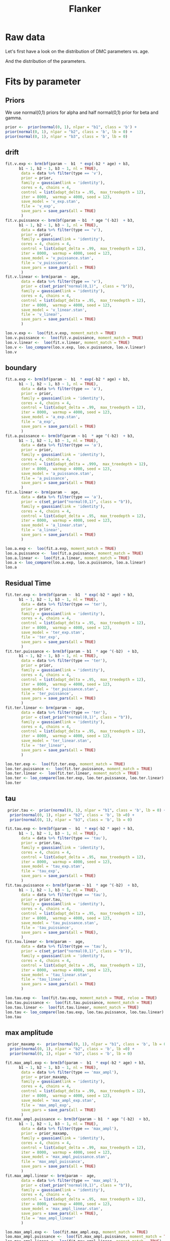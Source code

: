 # Created 2020-12-01 Tue 14:26
#+OPTIONS: title:t date:t
#+TITLE: Flanker
#+PANDOC_OPTIONS: self-contained:t toc:t

:options_LaTex:
#+LATEX_HEADER: \RequirePackage[utf8]{inputenc}
#+LATEX_HEADER: \graphicspath{{figures/}}
#+LATEX_HEADER: \usepackage{hyperref}
#+LATEX_HEADER: \hypersetup{
#+LATEX_HEADER: colorlinks,%
#+LATEX_HEADER: citecolor=black,%
#+LATEX_HEADER: filecolor=black,%
#+LATEX_HEADER: linkcolor=blue,%
#+LATEX_HEADER: urlcolor=black
#+LATEX_HEADER: }
#+LATEX_HEADER: \usepackage{hyperref}
#+LATEX_HEADER: \usepackage[french]{babel}
#+LATEX_HEADER: \usepackage[style = apa]{biblatex}
#+LATEX_HEADER: \DeclareLanguageMapping{english}{english-apa}
#+LATEX_HEADER: \newcommand\poscite[1]{\citeauthor{#1}'s (\citeyear{#1})}
#+LATEX_HEADER: \addbibresource{~/thib/papiers/thib.bib}
#+LATEX_HEADER: \usepackage[top=2cm,bottom=2.2cm,left=3cm,right=3cm]{geometry}
:END:


:Options_R:
#+PROPERTY: header-args:R+  :tangle yes
#+PROPERTY: header-args:R+ :session *R*
:END:

* Raw data

Let's first have a look on the distribution of DMC parameters vs. age. 

#+RESULTS: 
[[file:parameters_vs_age.png]]

And the distribution of the parameters.

#+RESULTS: 
[[file:parameters.png]]

* Fits by parameter

** Priors

We use normal(0,1) priors for alpha and  half normal(0,1)  prior for beta and gamma. 

#+BEGIN_SRC R
  prior <-  prior(normal(0, 1), nlpar = "b1", class = 'b') +
  prior(normal(0, 1), nlpar = "b2", class = 'b', lb = 0) +
  prior(normal(0, 1), nlpar = "b3", class = 'b', lb = 0)
#+END_SRC

** drift

#+BEGIN_SRC R
  fit.v.exp <- brm(bf(param ~  b1  * exp(-b2 * age) + b3,
  		b1 ~ 1, b2 ~ 1, b3 ~ 1, nl = TRUE),
  	     data = data %>% filter(type == 'v'),
  	     prior = prior,
  	     family = gaussian(link = 'identity'),
  	     cores = 4, chains = 4,
  	     control = list(adapt_delta = .95,  max_treedepth = 12),
  	     iter = 8000,  warmup = 4000, seed = 123,
  	     save_model = 'v_exp.stan',
  	     file = 'v_exp',
  	     save_pars = save_pars(all = TRUE)
  	     )
  fit.v.puissance <- brm(bf(param ~ b1  * age ^(-b2)  + b3,
  		b1 ~ 1, b2 ~ 1, b3 ~ 1, nl = TRUE),
  	     data = data %>% filter(type == 'v'),
  	     prior = prior,
  	     family = gaussian(link = 'identity'),
  	     cores = 4, chains = 4,
  	     control = list(adapt_delta = .99,  max_treedepth = 12),
  	     iter = 8000,  warmup = 4000, seed = 123,  
  	     save_model = 'v_puissance.stan',
  	     file = 'v_puisssance',
  	     save_pars = save_pars(all = TRUE)
  	     )
  fit.v.linear <- brm(param ~  age,
  	     data = data %>% filter(type == 'v'),
  	     prior = c(set_prior("normal(0,1)",  class = "b")),
  	     family = gaussian(link = 'identity'),
  	     cores = 4, chains = 4,
  	     control = list(adapt_delta = .95,  max_treedepth = 12),
  	     iter = 8000,  warmup = 4000, seed = 123,  
  	     save_model = 'v_linear.stan', 
  	     file = 'v_linear',
  	     save_pars = save_pars(all = TRUE)
  	     )
#+END_SRC

#+RESULTS: 
[[file:plot_v_exp.png]]

#+CAPTION: v: exponentional

#+RESULTS: 
[[file:plot_v_puissance.png]]

#+CAPTION: v: puissance

#+RESULTS: 
[[file:plot_v_linear.png]]

#+CAPTION: v: linear

#+RESULTS: 
[[file:pp_v.png]]




#+RESULTS: 
[[file:predict_v.png]]



#+BEGIN_SRC R
  loo.v.exp <-  loo(fit.v.exp, moment_match = TRUE)
  loo.v.puissance <-  loo(fit.v.puissance, moment_match = TRUE)
  loo.v.linear <-  loo(fit.v.linear, moment_match = TRUE)
  loo.v <- loo_compare(loo.v.exp, loo.v.puissance, loo.v.linear)
  loo.v
#+END_SRC

#+RESULTS: 
:                 elpd_diff se_diff
: fit.v.exp         0.0       0.0  
: fit.v.puissance  -1.6       0.7  
: fit.v.linear    -22.1       7.4

** boundary

#+BEGIN_SRC R
  fit.a.exp <- brm(bf(param ~  b1  * exp(-b2 * age) + b3,
  		b1 ~ 1, b2 ~ 1, b3 ~ 1, nl = TRUE),
  	     data = data %>% filter(type == 'a'),
  	     prior = prior,
  	     family = gaussian(link = 'identity'),
  	     cores = 4, chains = 4,
  	     control = list(adapt_delta = .99,  max_treedepth = 12),
  	     iter = 8000,  warmup = 4000, seed = 123,  
  	     save_model = 'a_exp.stan',
  	     file = 'a_exp',
  	     save_pars = save_pars(all = TRUE)
  	     )
  fit.a.puissance <- brm(bf(param ~ b1  * age ^(-b2)  + b3,
  		b1 ~ 1, b2 ~ 1, b3 ~ 1, nl = TRUE),
  	     data = data %>% filter(type == 'a'),
  	     prior = prior,
  	     family = gaussian(link = 'identity'),
  	     cores = 4, chains = 4,
  	     control = list(adapt_delta = .999,  max_treedepth = 12),
  	     iter = 8000,  warmup = 4000, seed = 123,  
  	     save_model = 'a_puissance.stan',
  	     file = 'a_puissance',
  	     save_pars = save_pars(all = TRUE)
  	     )
  fit.a.linear <- brm(param ~  age,
  	     data = data %>% filter(type == 'a'),
  	     prior = c(set_prior("normal(0,1)", class = "b")),
  	     family = gaussian(link = 'identity'),
  	     cores = 4, chains = 4,
  	     control = list(adapt_delta = .95,  max_treedepth = 12),
  	     iter = 8000,  warmup = 4000, seed = 123,  
  	     save_model = 'a_linear.stan', 
  	     file = 'a_linear',
  	     save_pars = save_pars(all = TRUE)
  	     )
#+END_SRC

#+RESULTS: 
[[file:plot_a_exp.png]]

#+CAPTION: a: exponentional


#+RESULTS: 
[[file:plot_v.png]]

#+CAPTION: a: exponentional

#+RESULTS: 
[[file:plot_a_puissance.png]]

#+CAPTION: a: puissance

#+RESULTS: 
[[file:plot_a_linear.png]]

#+CAPTION: a: linear

#+BEGIN_SRC R
  loo.a.exp <-  loo(fit.a.exp, moment_match = TRUE)
  loo.a.puissance <-  loo(fit.a.puissance, moment_match = TRUE)
  loo.a.linear <-  loo(fit.a.linear, moment_match = TRUE)
  loo.a <- loo_compare(loo.a.exp, loo.a.puissance, loo.a.linear)
  loo.a
#+END_SRC

#+RESULTS: 
:                 elpd_diff se_diff
: fit.a.puissance   0.0       0.0  
: fit.a.exp        -0.3       2.1  
: fit.a.linear    -42.2      10.2

#+RESULTS: 
[[file:pp_a.png]]



#+RESULTS: 
[[file:predict_a.png]]

** Residual Time

#+BEGIN_SRC R
  fit.ter.exp <- brm(bf(param ~  b1  * exp(-b2 * age) + b3,
  		b1 ~ 1, b2 ~ 1, b3 ~ 1, nl = TRUE),
  	     data = data %>% filter(type == 'ter'),
  	     prior = prior,
  	     family = gaussian(link = 'identity'),
  	     cores = 4, chains = 4,
  	     control = list(adapt_delta = .95,  max_treedepth = 12),
  	     iter = 8000,  warmup = 4000, seed = 123,  
  	     save_model = 'ter_exp.stan',
  	     file = 'ter_exp',
  	     save_pars = save_pars(all = TRUE)
  	     )
  fit.ter.puissance <- brm(bf(param ~ b1  * age ^(-b2)  + b3,
  		b1 ~ 1, b2 ~ 1, b3 ~ 1, nl = TRUE),
  	     data = data %>% filter(type == 'ter'),
  	     prior = prior,
  	     family = gaussian(link = 'identity'),
  	     cores = 4, chains = 4,
  	     control = list(adapt_delta = .95,  max_treedepth = 12),
  	     iter = 8000,  warmup = 4000, seed = 123,  
  	     save_model = 'ter_puissance.stan',
  	     file = 'ter_puissance',
  	     save_pars = save_pars(all = TRUE)
  	     )
  fit.ter.linear <- brm(param ~  age,
  	     data = data %>% filter(type == 'ter'),
  	     prior = c(set_prior("normal(0,1)", class = "b")),
  	     family = gaussian(link = 'identity'),
  	     cores = 4, chains = 4,
  	     control = list(adapt_delta = .95,  max_treedepth = 12),
  	     iter = 8000,  warmup = 4000, seed = 123,  
  	     save_model = 'ter_linear.stan',
  	     file = 'ter_linear',
  	     save_pars = save_pars(all = TRUE)
  	     )
#+END_SRC

#+RESULTS: 
[[file:plot_ter_exp.png]]

#+CAPTION: ter: exponentional

#+RESULTS: 
[[file:plot_ter_puissance.png]]

#+CAPTION: ter: puissance

#+RESULTS: 
[[file:plot_ter_linear.png]]

#+CAPTION: ter: linear

#+BEGIN_SRC R
  loo.ter.exp <-  loo(fit.ter.exp, moment_match = TRUE)
  loo.ter.puissance <-  loo(fit.ter.puissance, moment_match = TRUE)
  loo.ter.linear <-  loo(fit.ter.linear, moment_match = TRUE)
  loo.ter <- loo_compare(loo.ter.exp, loo.ter.puissance, loo.ter.linear)
  loo.ter
#+END_SRC

#+RESULTS: 
:                   elpd_diff se_diff
: fit.ter.exp         0.0       0.0  
: fit.ter.puissance  -2.2       0.7  
: fit.ter.linear    -19.4       7.8

#+RESULTS: 
[[file:pp_ter.png]]


#+RESULTS: 
[[file:predict_ter.png]]

** tau

#+BEGIN_SRC R
   prior.tau <-  prior(normal(0, 1), nlpar = "b1", class = 'b', lb = 0) +
    prior(normal(0, 1), nlpar = "b2", class = 'b', lb =0) +
    prior(normal(0, 1), nlpar = "b3", class = 'b', lb = 0)        
  
  fit.tau.exp <- brm(bf(param ~  b1  * exp(-b2 * age) + b3,
  		b1 ~ 1, b2 ~ 1, b3 ~ 1, nl = TRUE),
  	     data = data %>% filter(type == 'tau'),
  	     prior = prior.tau,
  	     family = gaussian(link = 'identity'),
  	     cores = 4, chains = 4,
  	     control = list(adapt_delta = .95,  max_treedepth = 12),
  	     iter = 8000,  warmup = 4000, seed = 123,  
  	     save_model = 'tau_exp.stan',
  	     file = 'tau_exp',
  	     save_pars = save_pars(all = TRUE)
  	     )
  fit.tau.puissance <- brm(bf(param ~ b1  * age ^(-b2)  + b3,
  		b1 ~ 1, b2 ~ 1, b3 ~ 1, nl = TRUE),
  	     data = data %>% filter(type == 'tau'),
  	     prior = prior.tau,
  	     family = gaussian(link = 'identity'),
  	     cores = 4, chains = 4,
  	     control = list(adapt_delta = .95,  max_treedepth = 12),
  	     iter = 8000,  warmup = 4000, seed = 123,  
  	     save_model = 'tau_puissance.stan',
  	     file = 'tau_puissance',
  	     save_pars = save_pars(all = TRUE),
  	     )
  fit.tau.linear <- brm(param ~  age,
  	     data = data %>% filter(type == 'tau'),
  	     prior = c(set_prior("normal(0,1)", class = "b")),
  	     family = gaussian(link = 'identity'),
  	     cores = 4, chains = 4,
  	     control = list(adapt_delta = .95,  max_treedepth = 12),
  	     iter = 8000,  warmup = 4000, seed = 123,  
  	     save_model = 'tau_linear.stan',
  	     file = 'tau_linear',
  	     save_pars = save_pars(all = TRUE)
  	     )
#+END_SRC

#+RESULTS: 
[[file:plot_tau_exp.png]]

#+CAPTION: tau: exponentional

#+RESULTS: 
[[file:plot_tau_puissance.png]]

#+CAPTION: tau: puissance

#+RESULTS: 
[[file:plot_tau_linear.png]]

#+CAPTION: tau: linear


#+BEGIN_SRC R
  loo.tau.exp <-  loo(fit.tau.exp, moment_match = TRUE, reloo = TRUE)
  loo.tau.puissance <-  loo(fit.tau.puissance, moment_match = TRUE)
  loo.tau.linear <-  loo(fit.tau.linear, moment_match = TRUE)
  loo.tau <- loo_compare(loo.tau.exp, loo.tau.puissance, loo.tau.linear)
  loo.tau
#+END_SRC

#+RESULTS: 
: No problematic observations found. Returning the original 'loo' object.
:                   elpd_diff se_diff
: fit.tau.puissance  0.0       0.0   
: fit.tau.exp       -0.2       0.4   
: fit.tau.linear    -0.8       0.4

#+RESULTS: 
[[file:pp_tau.png]]


#+RESULTS: 
[[file:predict_tau.png]]

** max amplitude

#+BEGIN_SRC R
   prior_maxamp <-  prior(normal(0, 1), nlpar = "b1", class = 'b', lb = 0) +
    prior(normal(0, 1), nlpar = "b2", class = 'b', lb =0) +
    prior(normal(0, 1), nlpar = "b3", class = 'b', lb = 0)        
  
  fit.max_ampl.exp <- brm(bf(param ~  b1  * exp(-b2 * age) + b3,
  		b1 ~ 1, b2 ~ 1, b3 ~ 1, nl = TRUE),
  	     data = data %>% filter(type == 'max_ampl'),
  	     prior = prior_maxamp,
  	     family = gaussian(link = 'identity'),
  	     cores = 4, chains = 4,
  	     control = list(adapt_delta = .99,  max_treedepth = 12),
  	     iter = 8000,  warmup = 4000, seed = 123,  
  	     save_model = 'max_ampl_exp.stan',
  	     file = 'max_ampl_exp',
  	     save_pars = save_pars(all = TRUE)
  	     )
  fit.max_ampl.puissance <- brm(bf(param ~ b1  * age ^(-b2)  + b3,
  		b1 ~ 1, b2 ~ 1, b3 ~ 1, nl = TRUE),
  	     data = data %>% filter(type == 'max_ampl'),
  	     prior = prior_maxamp,
  	     family = gaussian(link = 'identity'),
  	     cores = 4, chains = 4,
  	     control = list(adapt_delta = .99,  max_treedepth = 12),
  	     iter = 8000,  warmup = 4000, seed = 123,  
  	     save_model = 'max_ampl_puissance.stan',
  	     file = 'max_ampl_puissance',
  	     save_pars = save_pars(all = TRUE)
  	     )
  fit.max_ampl.linear <- brm(param ~  age,
  	     data = data %>% filter(type == 'max_ampl'),
  	     prior = c(set_prior("normal(0,1)", class = "b")),
  	     family = gaussian(link = 'identity'),
  	     cores = 4, chains = 4,
  	     control = list(adapt_delta = .95,  max_treedepth = 12),
  	     iter = 8000,  warmup = 4000, seed = 123,  
  	     save_model = 'max_ampl_linear.stan',
  	     save_pars = save_pars(all = TRUE),
  	     file = 'max_ampl_linear'
  	     )
#+END_SRC

#+RESULTS: 
[[file:plot_max_ampl_exp.png]]

#+CAPTION: max_ampl: exponentional

#+RESULTS: 
[[file:plot_max_ampl_puissance.png]]

#+CAPTION: max_ampl: puissance

#+RESULTS: 
[[file:plot_max_ampl_linear.png]]

#+CAPTION: max_ampl: linear

#+BEGIN_SRC R
  loo.max_ampl.exp <-  loo(fit.max_ampl.exp, moment_match = TRUE)
  loo.max_ampl.puissance <-  loo(fit.max_ampl.puissance, moment_match = TRUE)
  loo.max_ampl.linear <-  loo(fit.max_ampl.linear, moment_match = TRUE)
  loo.max_ampl <- loo_compare(loo.max_ampl.exp, loo.max_ampl.puissance, loo.max_ampl.linear)
  loo.max_ampl
#+END_SRC

#+RESULTS: 
:                        elpd_diff se_diff
: fit.max_ampl.exp        0.0       0.0   
: fit.max_ampl.puissance -0.1       0.8   
: fit.max_ampl.linear    -1.6       1.1

#+RESULTS: 
[[file:pp_max_ampl.png]]



#+RESULTS: 
[[file:predict_max_ampl.png]]

** RT comp

#+BEGIN_SRC R
  fit.meanRT_comp.exp <- brm(bf(param/1000 ~  b1  * exp(-b2 * age) + b3,
  		b1 ~ 1, b2 ~ 1, b3 ~ 1, nl = TRUE),
  	     data = data %>% filter(type == 'meanRT_comp'),
  	     prior = prior,
  	     family = gaussian(link = 'identity'),
  	     cores = 4, chains = 4,
  	     control = list(adapt_delta = .95,  max_treedepth = 12),
  	     iter = 8000,  warmup = 4000, seed = 123,  
  	     save_model = 'meanRT_comp_exp.stan',
  	     file = 'meanRT_comp_exp',
  	     save_pars = save_pars(all = TRUE)
  	     )
  fit.meanRT_comp.puissance <- brm(bf(param/1000 ~ b1  * age ^(-b2)  + b3,
  		b1 ~ 1, b2 ~ 1, b3 ~ 1, nl = TRUE),
  	     data = data %>% filter(type == 'meanRT_comp'),
  	     prior = prior,
  	     family = gaussian(link = 'identity'),
  	     cores = 4, chains = 4,
  	     control = list(adapt_delta = .99,  max_treedepth = 12),
  	     iter = 8000,  warmup = 4000, seed = 123,  
  	     save_model = 'meanRT_comp_puissance.stan',
  	     file = 'meanRT_comp_puissance',
  	     save_pars = save_pars(all = TRUE)
  	     )
  fit.meanRT_comp.linear <- brm(param/1000 ~  age,
  	     data = data %>% filter(type == 'meanRT_comp'),
  	     prior = c(set_prior("normal(0,1)", class = "b")),
  	     family = gaussian(link = 'identity'),
  	     cores = 4, chains = 4,
  	     control = list(adapt_delta = .95,  max_treedepth = 12),
  	     iter = 8000,  warmup = 4000, seed = 123,  
  	     save_model = 'meanRT_comp_linear.stan',
  	     file = 'meanRT_comp_linear',
  	     save_pars = save_pars(all = TRUE)
  	     )
#+END_SRC

#+RESULTS: 
[[file:plot_meanRT_comp_exp.png]]

#+CAPTION: meanRT_comp: exponentional

#+RESULTS: 
[[file:plot_meanRT_comp_puissance.png]]

#+CAPTION: meanRT_comp: puissance

#+RESULTS: 
[[file:plot_meanRT_comp_linear.png]]

#+CAPTION: meanRT_comp: linear

#+BEGIN_SRC R
  loo.meanRT_comp.exp <-  loo(fit.meanRT_comp.exp, moment_match = TRUE)
  loo.meanRT_comp.puissance <-  loo(fit.meanRT_comp.puissance, moment_match = TRUE)
  loo.meanRT_comp.linear <-  loo(fit.meanRT_comp.linear, moment_match = TRUE)
  loo.meanRT_comp <- loo_compare(loo.meanRT_comp.exp, loo.meanRT_comp.puissance, loo.meanRT_comp.linear)
  loo.meanRT_comp
#+END_SRC

#+RESULTS: 
: Warning message:
: Some Pareto k diagnostic values are slightly high. See help('pareto-k-diagnostic') for details.
:                           elpd_diff se_diff
: fit.meanRT_comp.exp         0.0       0.0  
: fit.meanRT_comp.puissance  -0.8       1.7  
: fit.meanRT_comp.linear    -93.1      14.9


#+RESULTS: 
[[file:pp_meanRT_incomp.png]]


#+RESULTS: 
[[file:predict_meanRT_comp.png]]

** RT incomp

#+BEGIN_SRC R
  fit.meanRT_incomp.exp <- brm(bf(param/1000 ~  b1  * exp(-b2 * age) + b3,
  		b1 ~ 1, b2 ~ 1, b3 ~ 1, nl = TRUE),
  	     data = data %>% filter(type == 'meanRT_incomp'),
  	     prior = prior,
  	     family = gaussian(link = 'identity'),
  	     cores = 4, chains = 4,
  	     control = list(adapt_delta = .95,  max_treedepth = 12),
  	     iter = 8000,  warmup = 4000, seed = 123,  
  	     save_model = 'meanRT_incomp_exp.stan',
  	     file = 'meanRT_incomp_exp',
  	     save_pars = save_pars(all = TRUE)
  	     )
  fit.meanRT_incomp.puissance <- brm(bf(param/1000 ~ b1  * age ^(-b2)  + b3,
  		b1 ~ 1, b2 ~ 1, b3 ~ 1, nl = TRUE),
  	     data = data %>% filter(type == 'meanRT_incomp'),
  	     prior = prior,
  	     family = gaussian(link = 'identity'),
  	     cores = 4, chains = 4,
  	     control = list(adapt_delta = .99,  max_treedepth = 12),
  	     iter = 8000,  warmup = 4000, seed = 123,  
  	     save_model = 'meanRT_incomp_puissance.stan',
  	     file = 'meanRT_incomp_puissance',
  	     save_pars = save_pars(all = TRUE)
  	     )
  fit.meanRT_incomp.linear <- brm(param/1000 ~  age,
  	     data = data %>% filter(type == 'meanRT_incomp'),
  	     prior = c(set_prior("normal(0,1)", class = "b")),
  	     family = gaussian(link = 'identity'),
  	     cores = 4, chains = 4,
  	     control = list(adapt_delta = .95,  max_treedepth = 12),
  	     iter = 8000,  warmup = 4000, seed = 123,  
  	     save_model = 'meanRT_incomp_linear.stan',
  	     file = 'meanRT_incomp_linear',
  	     save_pars = save_pars(all = TRUE)
  	     )
#+END_SRC

#+RESULTS: 
[[file:plot_meanRT_incomp_exp.png]]

#+CAPTION: meanRT_incomp: exponentional

#+RESULTS: 
[[file:plot_meanRT_incomp_puissance.png]]

#+CAPTION: meanRT_incomp: puissance

#+RESULTS: 
[[file:plot_meanRT_incomp_linear.png]]

#+CAPTION: meanRT_incomp: linear

#+BEGIN_SRC R
  loo.meanRT_incomp.exp <-  loo(fit.meanRT_incomp.exp, moment_match = TRUE)
  loo.meanRT_incomp.puissance <-  loo(fit.meanRT_incomp.puissance, moment_match = TRUE)
  loo.meanRT_incomp.linear <-  loo(fit.meanRT_incomp.linear, moment_match = TRUE)
  loo.meanRT_incomp <- loo_compare(loo.meanRT_incomp.exp, loo.meanRT_incomp.puissance, loo.meanRT_incomp.linear)
  loo.meanRT_incomp
#+END_SRC

#+RESULTS: 
: Warning message:
: Some Pareto k diagnostic values are slightly high. See help('pareto-k-diagnostic') for details.
: Warning message:
: Some Pareto k diagnostic values are slightly high. See help('pareto-k-diagnostic') for details.
:                             elpd_diff se_diff
: fit.meanRT_incomp.puissance   0.0       0.0  
: fit.meanRT_incomp.exp        -0.8       1.6  
: fit.meanRT_incomp.linear    -94.1      15.0


#+RESULTS: 
[[file:pp_meanRT_incomp.png]]




#+RESULTS: 
[[file:predict_meanRT_incomp.png]]

* Summary


** Tau and max_ampl

Essentially, tau and max_ampl do not depend on age. 

** v, a, ter, RT_comp, RT_incomp

For these parameters, the exponential model is either better than , or non-distinguishible  from, the power model (and better than the linear model). We provide estimates for the exponential model. 

Note that the negative trend observed on the a for the linear model does not appears in the exponential model (which is better)

#+RESULTS: 
:       Parameter Estimate Est.Error Q2.5 Q97.5
: 1             v     0.14      0.02 0.09  0.18
: 2             a     0.39      0.06 0.28  0.52
: 3           ter     0.15      0.03  0.1   0.2
: 4   meanRT_comp     0.31      0.03 0.26  0.37
: 5 meanRT_incomp     0.32      0.03 0.27  0.39
